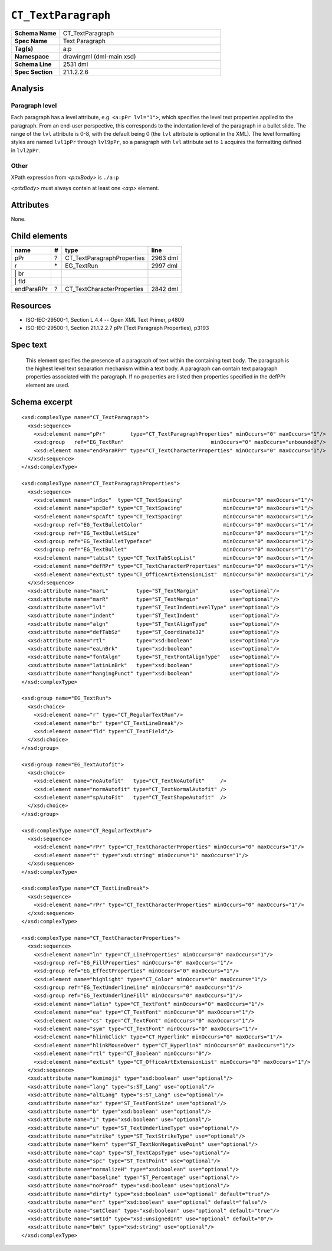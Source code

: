 ####################
``CT_TextParagraph``
####################

.. highlight:: xml

.. csv-table::
   :header-rows: 0
   :stub-columns: 1
   :widths: 15, 50

   Schema Name  , CT_TextParagraph
   Spec Name    , Text Paragraph
   Tag(s)       , a:p
   Namespace    , drawingml (dml-main.xsd)
   Schema Line  , 2531 dml
   Spec Section , 21.1.2.2.6


Analysis
========

Paragraph level
---------------

Each paragraph has a level attribute, e.g. ``<a:pPr lvl="1">``, which specifies
the level text properties applied to the paragraph. From an end-user
perspective, this corresponds to the indentation level of the paragraph in
a bullet slide. The range of the ``lvl`` attribute is 0-8, with the default
being 0 (the ``lvl`` attribute is optional in the XML). The level formatting
styles are named ``lvl1pPr`` through ``lvl9pPr``, so a paragraph with ``lvl``
attribute set to ``1`` acquires the formatting defined in ``lvl2pPr``.


Other
-----
XPath expression from `<p:txBody>` is ``./a:p``

`<p:txBody>` must always contain at least one `<a:p>` element.


Attributes
==========

None.


Child elements
==============

==========  ===  ==========================  ==========
name         #    type                        line
==========  ===  ==========================  ==========
pPr          ?   CT_TextParagraphProperties  2963 dml
r           \*   EG_TextRun                  2997 dml
\| br
\| fld
endParaRPr   ?   CT_TextCharacterProperties  2842 dml
==========  ===  ==========================  ==========


Resources
=========

* ISO-IEC-29500-1, Section L.4.4 -- Open XML Text Primer, p4809
* ISO-IEC-29500-1, Section 21.1.2.2.7 pPr (Text Paragraph Properties), p3193


Spec text
=========

   This element specifies the presence of a paragraph of text within the
   containing text body. The paragraph is the highest level text separation
   mechanism within a text body. A paragraph can contain text paragraph
   properties associated with the paragraph. If no properties are listed then
   properties specified in the defPPr element are used.


Schema excerpt
==============

::

  <xsd:complexType name="CT_TextParagraph">
    <xsd:sequence>
      <xsd:element name="pPr"        type="CT_TextParagraphProperties" minOccurs="0" maxOccurs="1"/>
      <xsd:group   ref="EG_TextRun"                            minOccurs="0" maxOccurs="unbounded"/>
      <xsd:element name="endParaRPr" type="CT_TextCharacterProperties" minOccurs="0" maxOccurs="1"/>
    </xsd:sequence>
  </xsd:complexType>

  <xsd:complexType name="CT_TextParagraphProperties">
    <xsd:sequence>
      <xsd:element name="lnSpc"  type="CT_TextSpacing"             minOccurs="0" maxOccurs="1"/>
      <xsd:element name="spcBef" type="CT_TextSpacing"             minOccurs="0" maxOccurs="1"/>
      <xsd:element name="spcAft" type="CT_TextSpacing"             minOccurs="0" maxOccurs="1"/>
      <xsd:group ref="EG_TextBulletColor"                          minOccurs="0" maxOccurs="1"/>
      <xsd:group ref="EG_TextBulletSize"                           minOccurs="0" maxOccurs="1"/>
      <xsd:group ref="EG_TextBulletTypeface"                       minOccurs="0" maxOccurs="1"/>
      <xsd:group ref="EG_TextBullet"                               minOccurs="0" maxOccurs="1"/>
      <xsd:element name="tabLst" type="CT_TextTabStopList"         minOccurs="0" maxOccurs="1"/>
      <xsd:element name="defRPr" type="CT_TextCharacterProperties" minOccurs="0" maxOccurs="1"/>
      <xsd:element name="extLst" type="CT_OfficeArtExtensionList"  minOccurs="0" maxOccurs="1"/>
    </xsd:sequence>
    <xsd:attribute name="marL"         type="ST_TextMargin"          use="optional"/>
    <xsd:attribute name="marR"         type="ST_TextMargin"          use="optional"/>
    <xsd:attribute name="lvl"          type="ST_TextIndentLevelType" use="optional"/>
    <xsd:attribute name="indent"       type="ST_TextIndent"          use="optional"/>
    <xsd:attribute name="algn"         type="ST_TextAlignType"       use="optional"/>
    <xsd:attribute name="defTabSz"     type="ST_Coordinate32"        use="optional"/>
    <xsd:attribute name="rtl"          type="xsd:boolean"            use="optional"/>
    <xsd:attribute name="eaLnBrk"      type="xsd:boolean"            use="optional"/>
    <xsd:attribute name="fontAlgn"     type="ST_TextFontAlignType"   use="optional"/>
    <xsd:attribute name="latinLnBrk"   type="xsd:boolean"            use="optional"/>
    <xsd:attribute name="hangingPunct" type="xsd:boolean"            use="optional"/>
  </xsd:complexType>

  <xsd:group name="EG_TextRun">
    <xsd:choice>
      <xsd:element name="r" type="CT_RegularTextRun"/>
      <xsd:element name="br" type="CT_TextLineBreak"/>
      <xsd:element name="fld" type="CT_TextField"/>
    </xsd:choice>
  </xsd:group>

  <xsd:group name="EG_TextAutofit">
    <xsd:choice>
      <xsd:element name="noAutofit"   type="CT_TextNoAutofit"     />
      <xsd:element name="normAutofit" type="CT_TextNormalAutofit" />
      <xsd:element name="spAutoFit"   type="CT_TextShapeAutofit"  />
    </xsd:choice>
  </xsd:group>

  <xsd:complexType name="CT_RegularTextRun">
    <xsd:sequence>
      <xsd:element name="rPr" type="CT_TextCharacterProperties" minOccurs="0" maxOccurs="1"/>
      <xsd:element name="t" type="xsd:string" minOccurs="1" maxOccurs="1"/>
    </xsd:sequence>
  </xsd:complexType>

  <xsd:complexType name="CT_TextLineBreak">
    <xsd:sequence>
      <xsd:element name="rPr" type="CT_TextCharacterProperties" minOccurs="0" maxOccurs="1"/>
    </xsd:sequence>
  </xsd:complexType>

  <xsd:complexType name="CT_TextCharacterProperties">
    <xsd:sequence>
      <xsd:element name="ln" type="CT_LineProperties" minOccurs="0" maxOccurs="1"/>
      <xsd:group ref="EG_FillProperties" minOccurs="0" maxOccurs="1"/>
      <xsd:group ref="EG_EffectProperties" minOccurs="0" maxOccurs="1"/>
      <xsd:element name="highlight" type="CT_Color" minOccurs="0" maxOccurs="1"/>
      <xsd:group ref="EG_TextUnderlineLine" minOccurs="0" maxOccurs="1"/>
      <xsd:group ref="EG_TextUnderlineFill" minOccurs="0" maxOccurs="1"/>
      <xsd:element name="latin" type="CT_TextFont" minOccurs="0" maxOccurs="1"/>
      <xsd:element name="ea" type="CT_TextFont" minOccurs="0" maxOccurs="1"/>
      <xsd:element name="cs" type="CT_TextFont" minOccurs="0" maxOccurs="1"/>
      <xsd:element name="sym" type="CT_TextFont" minOccurs="0" maxOccurs="1"/>
      <xsd:element name="hlinkClick" type="CT_Hyperlink" minOccurs="0" maxOccurs="1"/>
      <xsd:element name="hlinkMouseOver" type="CT_Hyperlink" minOccurs="0" maxOccurs="1"/>
      <xsd:element name="rtl" type="CT_Boolean" minOccurs="0"/>
      <xsd:element name="extLst" type="CT_OfficeArtExtensionList" minOccurs="0" maxOccurs="1"/>
    </xsd:sequence>
    <xsd:attribute name="kumimoji" type="xsd:boolean" use="optional"/>
    <xsd:attribute name="lang" type="s:ST_Lang" use="optional"/>
    <xsd:attribute name="altLang" type="s:ST_Lang" use="optional"/>
    <xsd:attribute name="sz" type="ST_TextFontSize" use="optional"/>
    <xsd:attribute name="b" type="xsd:boolean" use="optional"/>
    <xsd:attribute name="i" type="xsd:boolean" use="optional"/>
    <xsd:attribute name="u" type="ST_TextUnderlineType" use="optional"/>
    <xsd:attribute name="strike" type="ST_TextStrikeType" use="optional"/>
    <xsd:attribute name="kern" type="ST_TextNonNegativePoint" use="optional"/>
    <xsd:attribute name="cap" type="ST_TextCapsType" use="optional"/>
    <xsd:attribute name="spc" type="ST_TextPoint" use="optional"/>
    <xsd:attribute name="normalizeH" type="xsd:boolean" use="optional"/>
    <xsd:attribute name="baseline" type="ST_Percentage" use="optional"/>
    <xsd:attribute name="noProof" type="xsd:boolean" use="optional"/>
    <xsd:attribute name="dirty" type="xsd:boolean" use="optional" default="true"/>
    <xsd:attribute name="err" type="xsd:boolean" use="optional" default="false"/>
    <xsd:attribute name="smtClean" type="xsd:boolean" use="optional" default="true"/>
    <xsd:attribute name="smtId" type="xsd:unsignedInt" use="optional" default="0"/>
    <xsd:attribute name="bmk" type="xsd:string" use="optional"/>
  </xsd:complexType>

